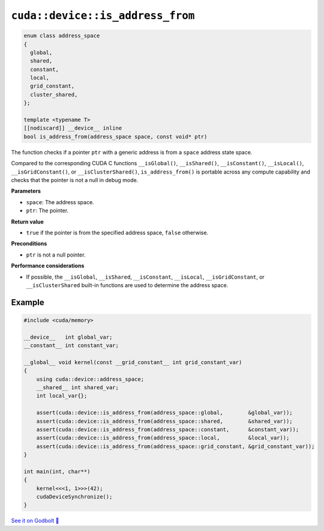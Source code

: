 .. _libcudacxx-extended-api-memory-is_address_from:

``cuda::device::is_address_from``
=================================

.. code:: cuda

   enum class address_space
   {
     global,
     shared,
     constant,
     local,
     grid_constant,
     cluster_shared,
   };

   template <typename T>
   [[nodiscard]] __device__ inline
   bool is_address_from(address_space space, const void* ptr)

The function checks if a pointer ``ptr`` with a generic address is from a ``space`` address state space.

Compared to the corresponding CUDA C functions ``__isGlobal()``, ``__isShared()``, ``__isConstant()``, ``__isLocal()``, ``__isGridConstant()``, or ``__isClusterShared()``, ``is_address_from()`` is portable across any compute capability and checks that the pointer is not a null in debug mode.

**Parameters**

- ``space``: The address space.
- ``ptr``: The pointer.

**Return value**

- ``true`` if the pointer is from the specified address space, ``false`` otherwise.

**Preconditions**

- ``ptr`` is not a null pointer.

**Performance considerations**

- If possible, the ``__isGlobal``, ``__isShared``, ``__isConstant``, ``__isLocal``, ``__isGridConstant``, or ``__isClusterShared`` built-in functions are used to determine the address space.

Example
-------

.. code:: cuda

    #include <cuda/memory>

    __device__   int global_var;
    __constant__ int constant_var;

    __global__ void kernel(const __grid_constant__ int grid_constant_var)
    {
        using cuda::device::address_space;
        __shared__ int shared_var;
        int local_var{};

        assert(cuda::device::is_address_from(address_space::global,        &global_var));
        assert(cuda::device::is_address_from(address_space::shared,        &shared_var));
        assert(cuda::device::is_address_from(address_space::constant,      &constant_var));
        assert(cuda::device::is_address_from(address_space::local,         &local_var));
        assert(cuda::device::is_address_from(address_space::grid_constant, &grid_constant_var));
    }

    int main(int, char**)
    {
        kernel<<<1, 1>>>(42);
        cudaDeviceSynchronize();
    }

`See it on Godbolt 🔗 <https://godbolt.org/z/jcqbdGKMn>`_
